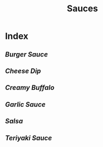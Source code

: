 #+title: Sauces

* Index
** [[{{% ref burger-sauce.org %}}][Burger Sauce]]
** [[{{% ref cheese-dip.org %}}][Cheese Dip]]
** [[{{% ref creamy-buffalo.org %}}][Creamy Buffalo]]
** [[{{% ref garlic-sauce.org %}}][Garlic Sauce]]
** [[{{% ref salsa.org %}}][Salsa]]
** [[{{% ref teriyaki-sauce.org %}}][Teriyaki Sauce]]
